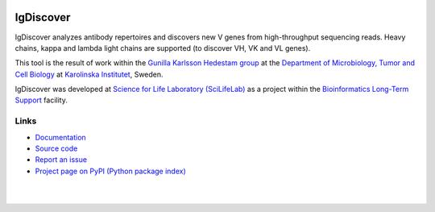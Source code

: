 .. image:: https://img.shields.io/pypi/v/igdiscover.svg?branch=master
    :target: https://pypi.python.org/pypi/igdiscover



==========
IgDiscover
==========

IgDiscover analyzes antibody repertoires and discovers new V genes from high-throughput sequencing reads.
Heavy chains, kappa and lambda light chains are supported (to discover VH, VK and VL genes).

This tool is the result of work within the `Gunilla Karlsson Hedestam group <http://ki.se/en/mtc/gunilla-karlsson-hedestam-group>`_
at the `Department of Microbiology, Tumor and Cell Biology <http://ki.se/en/mtc/>`_ at `Karolinska Institutet <http://ki.se/en/>`_,
Sweden.

IgDiscover was developed at `Science for Life Laboratory (SciLifeLab) <https://www.scilifelab.se/>`_
as a project within the `Bioinformatics Long-Term Support <https://www.scilifelab.se/facilities/wabi/>`_ facility.


Links
-----

* `Documentation <https://igdiscover.readthedocs.io/>`_
* `Source code <https://bitbucket.org/igdiscover/igdiscover/>`_
* `Report an issue <https://bitbucket.org/igdiscover/igdiscover/issues?status=new&status=open>`_
* `Project page on PyPI (Python package index) <https://pypi.python.org/pypi/igdiscover/>`_


|

.. image:: clusterplot.jpeg

|
